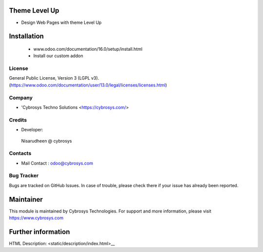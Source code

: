 .. image:: https://img.shields.io/badge/licence-LGPL--3-blue.svg
    :target: http://www.gnu.org/licenses/agpl-3.0-standalone.html
    :alt: License: LGPL-3

Theme Level Up
============
* Design Web Pages with theme Level Up

Installation
============
    - www.odoo.com/documentation/16.0/setup/install.html
    - Install our custom addon

License
-------
General Public License, Version 3 (LGPL v3).
(https://www.odoo.com/documentation/user/13.0/legal/licenses/licenses.html)

Company
-------
* 'Cybrosys Techno Solutions <https://cybrosys.com/>

Credits
-------
* Developer:
 Nisarudheen @ cybrosys

Contacts
--------
* Mail Contact : odoo@cybrosys.com

Bug Tracker
-----------
Bugs are tracked on GitHub Issues. In case of trouble, please check there if your issue has already been reported.

Maintainer
==========
.. image:: https://cybrosys.com/images/logo.png
   :target: https://cybrosys.com
This module is maintained by Cybrosys Technologies.
For support and more information, please visit https://www.cybrosys.com

Further information
===================
HTML Description: <static/description/index.html>__